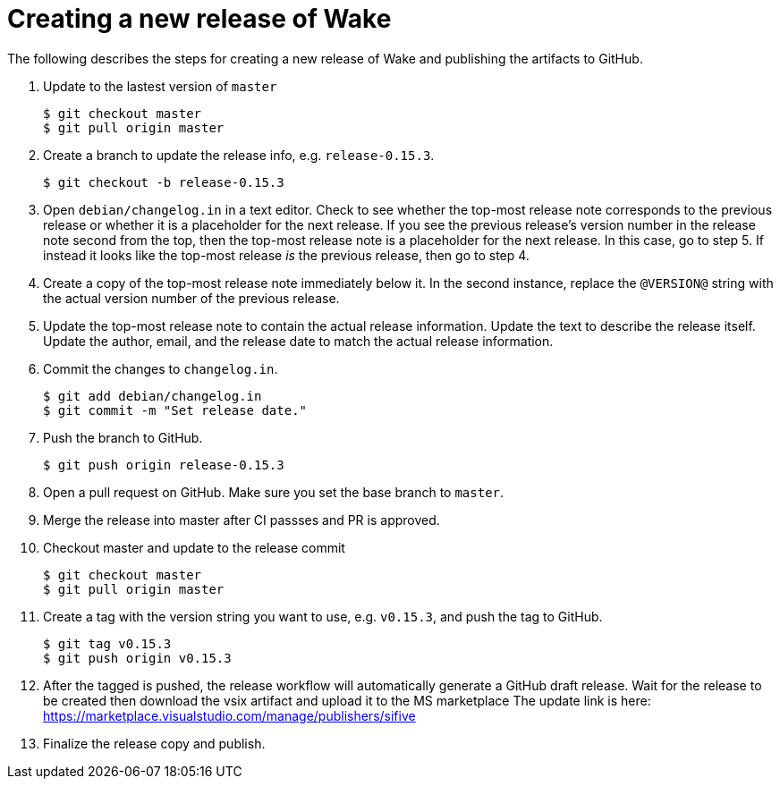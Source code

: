 = Creating a new release of Wake

The following describes the steps for creating a new release of Wake and publishing the artifacts to GitHub.

1. Update to the lastest version of `master`
+
[source,shell]
----
$ git checkout master
$ git pull origin master
----

2. Create a branch to update the release info, e.g. `release-0.15.3`.
+
[source,shell]
----
$ git checkout -b release-0.15.3
----

3. Open `debian/changelog.in` in a text editor.
   Check to see whether the top-most release note corresponds to the previous release or whether it is a placeholder for the next release.
   If you see the previous release's version number in the release note second from the top, then the top-most release note is a placeholder for the next release. In this case, go to step 5.
   If instead it looks like the top-most release _is_ the previous release, then go to step 4.

4. Create a copy of the top-most release note immediately below it.
   In the second instance, replace the `@VERSION@` string with the actual version number of the previous release.

5. Update the top-most release note to contain the actual release information.
   Update the text to describe the release itself.
   Update the author, email, and the release date to match the actual release information.

6. Commit the changes to `changelog.in`.
+
[source,shell]
----
$ git add debian/changelog.in
$ git commit -m "Set release date."
----

7. Push the branch to GitHub.
+
[source,shell]
----
$ git push origin release-0.15.3
----

8. Open a pull request on GitHub. Make sure you set the base branch to `master`.

9. Merge the release into master after CI passses and PR is approved.

10. Checkout master and update to the release commit
+
[source,shell]
----
$ git checkout master
$ git pull origin master
----

11. Create a tag with the version string you want to use, e.g. `v0.15.3`, and push the tag to GitHub.
+
[source,shell]
----
$ git tag v0.15.3
$ git push origin v0.15.3
----

12. After the tagged is pushed, the release workflow will automatically generate a GitHub draft release.
    Wait for the release to be created then download the vsix artifact and upload it to the MS marketplace
    The update link is here: https://marketplace.visualstudio.com/manage/publishers/sifive

13. Finalize the release copy and publish.

